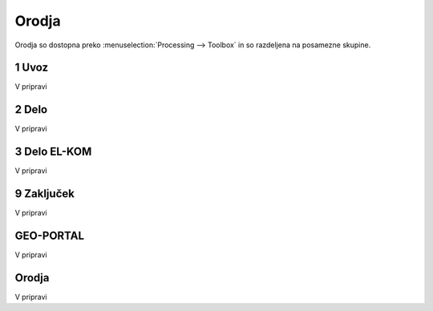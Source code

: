 
.. _orodja:

Orodja
======

Orodja so dostopna preko :menuselection:`Processing --> Toolbox` in so razdeljena na posamezne skupine.


1 Uvoz
--------

V pripravi


2 Delo
------

V pripravi


3 Delo EL-KOM
-------------

V pripravi


9 Zaključek
-----------

V pripravi


GEO-PORTAL
----------

V pripravi


Orodja
------

V pripravi

